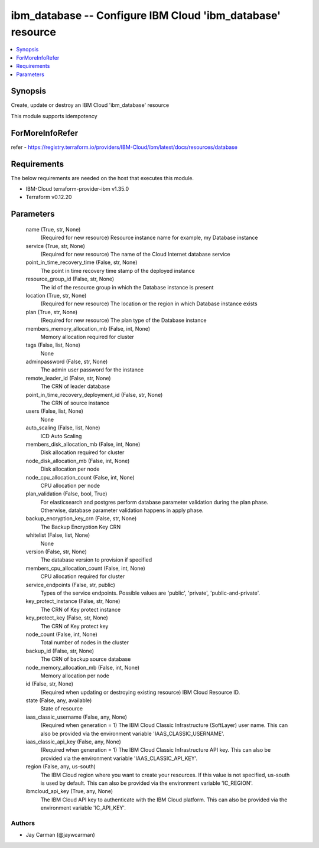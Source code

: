 
ibm_database -- Configure IBM Cloud 'ibm_database' resource
===========================================================

.. contents::
   :local:
   :depth: 1


Synopsis
--------

Create, update or destroy an IBM Cloud 'ibm_database' resource

This module supports idempotency


ForMoreInfoRefer
----------------
refer - https://registry.terraform.io/providers/IBM-Cloud/ibm/latest/docs/resources/database

Requirements
------------
The below requirements are needed on the host that executes this module.

- IBM-Cloud terraform-provider-ibm v1.35.0
- Terraform v0.12.20



Parameters
----------

  name (True, str, None)
    (Required for new resource) Resource instance name for example, my Database instance


  service (True, str, None)
    (Required for new resource) The name of the Cloud Internet database service


  point_in_time_recovery_time (False, str, None)
    The point in time recovery time stamp of the deployed instance


  resource_group_id (False, str, None)
    The id of the resource group in which the Database instance is present


  location (True, str, None)
    (Required for new resource) The location or the region in which Database instance exists


  plan (True, str, None)
    (Required for new resource) The plan type of the Database instance


  members_memory_allocation_mb (False, int, None)
    Memory allocation required for cluster


  tags (False, list, None)
    None


  adminpassword (False, str, None)
    The admin user password for the instance


  remote_leader_id (False, str, None)
    The CRN of leader database


  point_in_time_recovery_deployment_id (False, str, None)
    The CRN of source instance


  users (False, list, None)
    None


  auto_scaling (False, list, None)
    ICD Auto Scaling


  members_disk_allocation_mb (False, int, None)
    Disk allocation required for cluster


  node_disk_allocation_mb (False, int, None)
    Disk allocation per node


  node_cpu_allocation_count (False, int, None)
    CPU allocation per node


  plan_validation (False, bool, True)
    For elasticsearch and postgres perform database parameter validation during the plan phase. Otherwise, database parameter validation happens in apply phase.


  backup_encryption_key_crn (False, str, None)
    The Backup Encryption Key CRN


  whitelist (False, list, None)
    None


  version (False, str, None)
    The database version to provision if specified


  members_cpu_allocation_count (False, int, None)
    CPU allocation required for cluster


  service_endpoints (False, str, public)
    Types of the service endpoints. Possible values are 'public', 'private', 'public-and-private'.


  key_protect_instance (False, str, None)
    The CRN of Key protect instance


  key_protect_key (False, str, None)
    The CRN of Key protect key


  node_count (False, int, None)
    Total number of nodes in the cluster


  backup_id (False, str, None)
    The CRN of backup source database


  node_memory_allocation_mb (False, int, None)
    Memory allocation per node


  id (False, str, None)
    (Required when updating or destroying existing resource) IBM Cloud Resource ID.


  state (False, any, available)
    State of resource


  iaas_classic_username (False, any, None)
    (Required when generation = 1) The IBM Cloud Classic Infrastructure (SoftLayer) user name. This can also be provided via the environment variable 'IAAS_CLASSIC_USERNAME'.


  iaas_classic_api_key (False, any, None)
    (Required when generation = 1) The IBM Cloud Classic Infrastructure API key. This can also be provided via the environment variable 'IAAS_CLASSIC_API_KEY'.


  region (False, any, us-south)
    The IBM Cloud region where you want to create your resources. If this value is not specified, us-south is used by default. This can also be provided via the environment variable 'IC_REGION'.


  ibmcloud_api_key (True, any, None)
    The IBM Cloud API key to authenticate with the IBM Cloud platform. This can also be provided via the environment variable 'IC_API_KEY'.













Authors
~~~~~~~

- Jay Carman (@jaywcarman)


